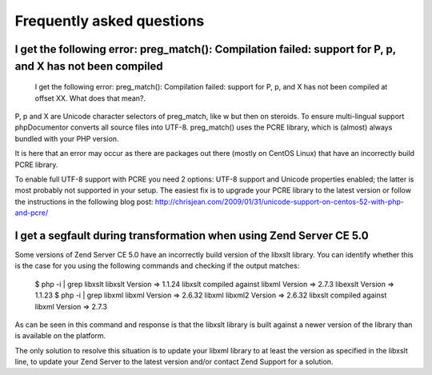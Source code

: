 Frequently asked questions
==========================

I get the following error: preg_match(): Compilation failed: support for \P, \p, and \X has not been compiled
-------------------------------------------------------------------------------------------------------------

    I get the following error: preg_match(): Compilation failed: support for
    \P, \p, and \X has not been compiled at offset XX. What does that mean?.

\P, \p and \X are Unicode character selectors of preg_match, like \w but then
on steroids. To ensure multi-lingual support phpDocumentor converts all source files
into UTF-8. preg_match() uses the PCRE library, which is (almost) always
bundled with your PHP version.

It is here that an error may occur as there are packages out there (mostly on
CentOS Linux) that have an incorrectly build PCRE library.

To enable full UTF-8 support with PCRE you need 2 options: UTF-8 support and
Unicode properties enabled; the latter is most probably not supported in your
setup.
The easiest fix is to upgrade your PCRE library to the latest version or
follow the instructions in the following blog post:
http://chrisjean.com/2009/01/31/unicode-support-on-centos-52-with-php-and-pcre/

I get a segfault during transformation when using Zend Server CE 5.0
--------------------------------------------------------------------

Some versions of Zend Server CE 5.0 have an incorrectly build version of the
libxslt library. You can identify whether this is the case for you using the
following commands and checking if the output matches:

    $ php -i | grep libxslt
    libxslt Version => 1.1.24 libxslt compiled against libxml Version => 2.7.3 libexslt Version => 1.1.23
    $ php -i | grep libxml
    libxml Version => 2.6.32 libxml libxml2 Version => 2.6.32 libxslt compiled against libxml Version => 2.7.3

As can be seen in this command and response is that the libxslt library is built
against a newer version of the library than is available on the platform.

The only solution to resolve this situation is to update your libxml library to
at least the version as specified in the libxslt line, to update your Zend
Server to the latest version and/or contact Zend Support for a solution.